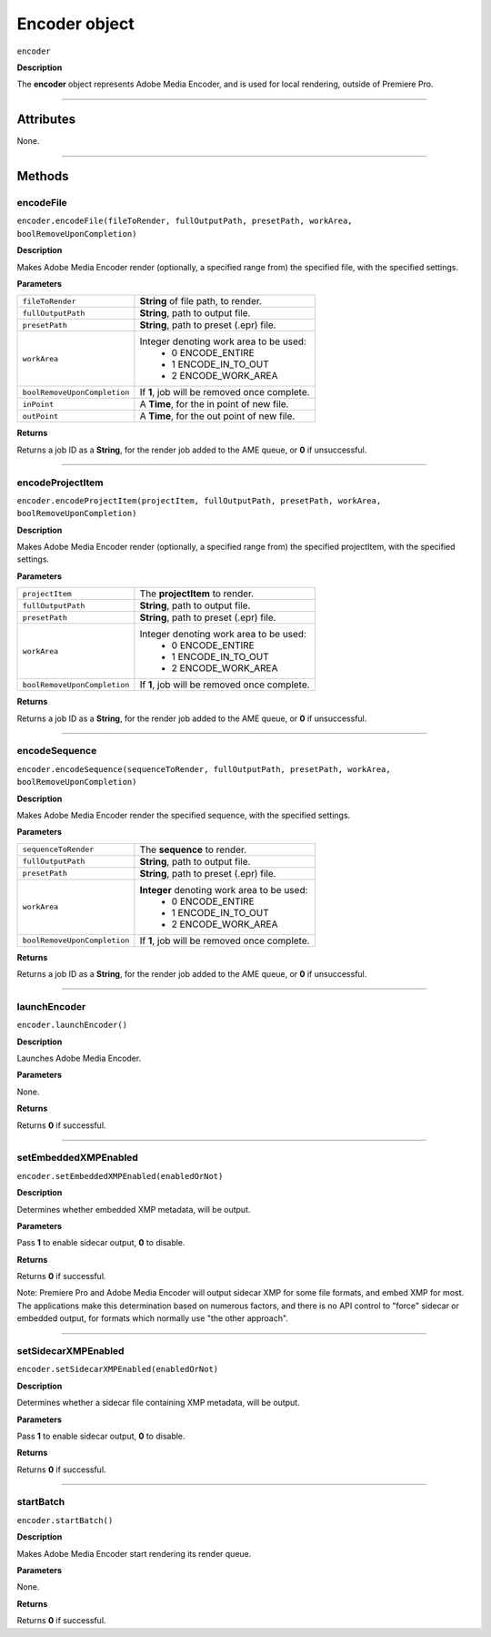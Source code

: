 .. highlight:: javascript

.. _encoder:

Encoder object
==========================

``encoder``

**Description**

The **encoder** object represents Adobe Media Encoder, and is used for local rendering, outside of Premiere Pro.

----

==========
Attributes
==========

None.

----

=======
Methods
=======

.. _encoder.encodeFile:

encodeFile
*********************************************

``encoder.encodeFile(fileToRender, fullOutputPath, presetPath, workArea, boolRemoveUponCompletion)``

**Description**

Makes Adobe Media Encoder render (optionally, a specified range from) the specified file, with the specified settings.

**Parameters**

+------------------------------+---------------------------------------------------+
| ``fileToRender``             | **String** of file path, to render.               |
+------------------------------+---------------------------------------------------+
| ``fullOutputPath``           | **String**, path to output file.                  |
+------------------------------+---------------------------------------------------+
| ``presetPath``               | **String**, path to preset (.epr) file.           |
+------------------------------+---------------------------------------------------+
| ``workArea``                 | Integer denoting work area to be used:            |
|                              |    - 0 ENCODE_ENTIRE                              |
|                              |    - 1 ENCODE_IN_TO_OUT                           |
|                              |    - 2 ENCODE_WORK_AREA                           |
+------------------------------+---------------------------------------------------+
| ``boolRemoveUponCompletion`` | If **1**, job will be removed once complete.      |
+------------------------------+---------------------------------------------------+
| ``inPoint``                  | A **Time**, for the in point of new file.         |
+------------------------------+---------------------------------------------------+
| ``outPoint``                 | A **Time**, for the out point of new file.        |
+------------------------------+---------------------------------------------------+

**Returns**

Returns a job ID as a **String**, for the render job added to the AME queue, or **0** if unsuccessful.

----

.. _encoder.encodeProjectItem:

encodeProjectItem
*********************************************

``encoder.encodeProjectItem(projectItem, fullOutputPath, presetPath, workArea, boolRemoveUponCompletion)``

**Description**

Makes Adobe Media Encoder render (optionally, a specified range from) the specified projectItem, with the specified settings.

**Parameters**

+------------------------------+---------------------------------------------------+
| ``projectItem``              | The **projectItem** to render.                    |
+------------------------------+---------------------------------------------------+
| ``fullOutputPath``           | **String**, path to output file.                  |
+------------------------------+---------------------------------------------------+
| ``presetPath``               | **String**, path to preset (.epr) file.           |
+------------------------------+---------------------------------------------------+
| ``workArea``                 | Integer denoting work area to be used:            |
|                              |    - 0 ENCODE_ENTIRE                              |
|                              |    - 1 ENCODE_IN_TO_OUT                           |
|                              |    - 2 ENCODE_WORK_AREA                           |
+------------------------------+---------------------------------------------------+
| ``boolRemoveUponCompletion`` | If **1**, job will be removed once complete.      |
+------------------------------+---------------------------------------------------+

**Returns**

Returns a job ID as a **String**, for the render job added to the AME queue, or **0** if unsuccessful.

----

.. _encoder.encodeSequence:

encodeSequence
*********************************************

``encoder.encodeSequence(sequenceToRender, fullOutputPath, presetPath, workArea, boolRemoveUponCompletion)``

**Description**

Makes Adobe Media Encoder render the specified sequence, with the specified settings.

**Parameters**

+------------------------------+---------------------------------------------------+
| ``sequenceToRender``         | The **sequence** to render.                       |
+------------------------------+---------------------------------------------------+
| ``fullOutputPath``           | **String**, path to output file.                  |
+------------------------------+---------------------------------------------------+
| ``presetPath``               | **String**, path to preset (.epr) file.           |
+------------------------------+---------------------------------------------------+
| ``workArea``                 | **Integer** denoting work area to be used:        |
|                              |    - 0 ENCODE_ENTIRE                              |
|                              |    - 1 ENCODE_IN_TO_OUT                           |
|                              |    - 2 ENCODE_WORK_AREA                           |
+------------------------------+---------------------------------------------------+
| ``boolRemoveUponCompletion`` | If **1**, job will be removed once complete.      |
+------------------------------+---------------------------------------------------+

**Returns**

Returns a job ID as a **String**, for the render job added to the AME queue, or **0** if unsuccessful.

----

.. _encoder.launchEncoder:

launchEncoder
*********************************************

``encoder.launchEncoder()``

**Description**

Launches Adobe Media Encoder.

**Parameters**

None.

**Returns**

Returns **0** if successful.

----

.. _encoder.setEmbeddedXMPEnabled:

setEmbeddedXMPEnabled
*********************************************

``encoder.setEmbeddedXMPEnabled(enabledOrNot)``

**Description**

Determines whether embedded XMP metadata, will be output.

**Parameters**

Pass **1** to enable sidecar output, **0** to disable.

**Returns**

Returns **0** if successful.

Note: Premiere Pro and Adobe Media Encoder will output sidecar XMP for some file formats, and embed XMP for most. The applications make this determination based on numerous factors, and there is no API control to "force" sidecar or embedded output, for formats which normally use "the other approach".

----

.. _encoder.setSidecarXMPEnabled:

setSidecarXMPEnabled
*********************************************

``encoder.setSidecarXMPEnabled(enabledOrNot)``

**Description**

Determines whether a sidecar file containing XMP metadata, will be output.

**Parameters**

Pass **1** to enable sidecar output, **0** to disable.

**Returns**

Returns **0** if successful.

----

.. _encoder.startBatch:

startBatch
*********************************************

``encoder.startBatch()``

**Description**

Makes Adobe Media Encoder start rendering its render queue.

**Parameters**

None.

**Returns**

Returns **0** if successful.
